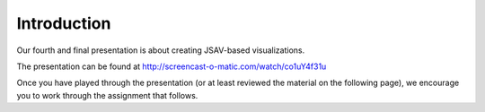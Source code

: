 .. This file is part of the OpenDSA eTextbook project. See
.. http://opendsa.org for more details.
.. Copyright (c) 2012-2020 by the OpenDSA Project Contributors, and
.. distributed under an MIT open source license.

.. avmetadata::
   :author: Cliff Shaffer
   :satisfies: OpenDSA Introduction
   :topic: Introduction

Introduction
============

Our fourth and final presentation is about creating JSAV-based visualizations.

The presentation can be found at
`http://screencast-o-matic.com/watch/co1uY4f31u <http://screencast-o-matic.com/watch/co1uY4f31u>`_

Once you have played through the presentation (or at least reviewed
the material on the following page), we encourage you to work through
the assignment that follows.
